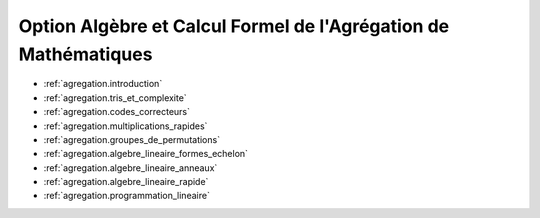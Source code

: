 .. -*- coding: utf-8 -*-
.. _agregation:

================================================================
Option Algèbre et Calcul Formel de l'Agrégation de Mathématiques
================================================================

.. MODULEAUTHOR:: `Nicolas M. Thiéry <http://Nicolas.Thiery.name/>`_ <Nicolas.Thiery at u-psud.fr>

.. TODO:: Add dates

* :ref:`agregation.introduction`
* :ref:`agregation.tris_et_complexite`
* :ref:`agregation.codes_correcteurs`
* :ref:`agregation.multiplications_rapides`
* :ref:`agregation.groupes_de_permutations`
* :ref:`agregation.algebre_lineaire_formes_echelon`
* :ref:`agregation.algebre_lineaire_anneaux`
* :ref:`agregation.algebre_lineaire_rapide`
* :ref:`agregation.programmation_lineaire`
